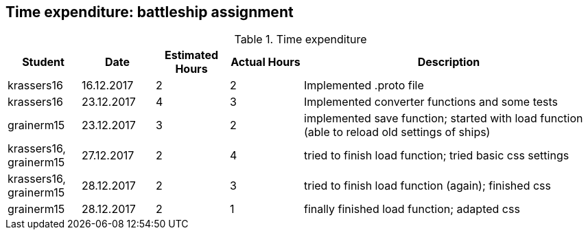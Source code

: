 == Time expenditure: battleship assignment

[cols="1,1,1, 1,4", options="header"]
.Time expenditure
|===
| Student
| Date
| Estimated Hours
| Actual Hours
| Description

| krassers16
| 16.12.2017
| 2
| 2
| Implemented .proto file

| krassers16
| 23.12.2017
| 4
| 3
| Implemented converter functions and some tests

| grainerm15
| 23.12.2017
| 3
| 2
| implemented save function; started with load function (able to reload old settings of ships)

| krassers16, grainerm15
| 27.12.2017
| 2
| 4
| tried to finish load function; tried basic css settings

| krassers16, grainerm15
| 28.12.2017
| 2
| 3
| tried to finish load function (again); finished css

| grainerm15
| 28.12.2017
| 2
| 1
| finally finished load function; adapted css

|===
